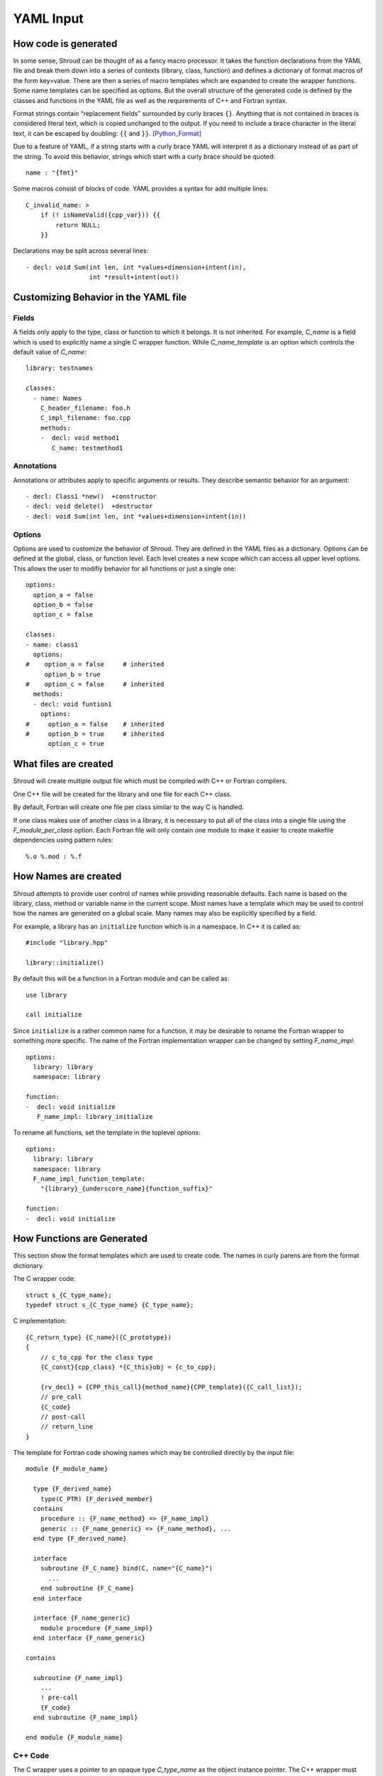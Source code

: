 YAML Input
==========

How code is generated
---------------------

In some sense, Shroud can be thought of as a fancy macro processor.
It takes the function declarations from the YAML file and break them
down into a series of contexts (library, class, function) and defines
a dictionary of format macros of the form key=value.  There are then a
series of macro templates which are expanded to create the wrapper
functions. Some name templates can be specified as options.  But the
overall structure of the generated code is defined by the classes and
functions in the YAML file as well as the requirements of C++ and
Fortran syntax.

Format strings contain “replacement fields” surrounded by curly braces
``{}``. Anything that is not contained in braces is considered literal
text, which is copied unchanged to the output. If you need to include
a brace character in the literal text, it can be escaped by doubling:
``{{`` and ``}}``. [Python_Format]_

Due to a feature of YAML, if a string starts with a curly brace YAML
will interpret it as a dictionary instead of as part of the
string. To avoid this behavior, strings which start with a curly brace
should be quoted::

    name : "{fmt}"

Some macros consist of blocks of code.  YAML provides a syntax for 
add multiple lines::

    C_invalid_name: >
        if (! isNameValid({cpp_var})) {{
            return NULL;
        }}

Declarations may be split across several lines::

    - decl: void Sum(int len, int *values+dimension+intent(in),
                     int *result+intent(out))



Customizing Behavior in the YAML file
-------------------------------------

Fields
^^^^^^

A fields only apply to the type, class or function to which it belongs.
It is not inherited.
For example, *C_name* is a field which is used to explicitly name
a single C wrapper function.  While *C_name_template* is an option which
controls the default value of *C_name*::

    library: testnames

    classes:
      - name: Names
        C_header_filename: foo.h
        C_impl_filename: foo.cpp
        methods:
        -  decl: void method1
           C_name: testmethod1

Annotations
^^^^^^^^^^^

Annotations or attributes apply to specific arguments or results.
They describe semantic behavior for an argument::

    - decl: Class1 *new()  +constructor
    - decl: void delete()  +destructor
    - decl: void Sum(int len, int *values+dimension+intent(in))

Options
^^^^^^^

Options are used to customize the behavior of Shroud.
They are defined in the YAML files as a dictionary.
Options can be defined at the global, class, or function level.
Each level creates a new scope which can access all upper level options.
This allows the user to modifiy behavior for all functions or just a single one::

    options:
      option_a = false
      option_b = false
      option_c = false

    classes:
    - name: class1
      options:
    #    option_a = false     # inherited
         option_b = true
    #    option_c = false     # inherited
      methods:
      - decl: void funtion1
        options:
    #     option_a = false    # inherited
    #     option_b = true     # ihherited
          option_c = true

What files are created
----------------------

Shroud will create multiple output file which must be compiled with
C++ or Fortran compilers.

One C++ file will be created for the library and one file for each C++ class.

By default, Fortran will create one file per class similar to the way
C is handled.

If one class makes use of another class in a library,
it is necessary to put all of the class
into a single file using the *F_module_per_class* option.
Each Fortran file will only contain one module to make it easier to
create makefile dependencies using pattern rules::

    %.o %.mod : %.f


How Names are created
---------------------

Shroud attempts to provide user control of names while providing
reasonable defaults.
Each name is based on the library, class, method or variable name
in the current scope.  Most names have a template which may be used
to control how the names are generated on a global scale.  Many names
may also be explicitly specified by a field.

For example, a library has an ``initialize`` function which is
in a namespace.  In C++ it is called as::

  #include "library.hpp"

  library::initialize()

By default this will be a function in a Fortran module and 
can be called as::

  use library

  call initialize

Since ``initialize`` is a rather common name for a function, it may 
be desirable to rename the Fortran wrapper to something more specific.
The name of the Fortran implementation wrapper can be changed
by setting *F_name_impl*::

  options:
    library: library
    namespace: library

  function:
  -  decl: void initialize
     F_name_impl: library_initialize

To rename all functions, set the template in the toplevel *options*::     

  options:
    library: library
    namespace: library
    F_name_impl_function_template:
      "{library}_{underscore_name}{function_suffix}"

  function:
  -  decl: void initialize


How Functions are Generated
---------------------------

This section show the format templates which are used to create code.
The names in curly parens are from the format dictionary.

The C wrapper code::

    struct s_{C_type_name};
    typedef struct s_{C_type_name} {C_type_name};

C implementation::

    {C_return_type} {C_name}({C_prototype})
    {
        // c_to_cpp for the class type
        {C_const}{cpp_class} *{C_this}obj = {c_to_cpp};

        {rv_decl} = {CPP_this_call}{method_name}{CPP_template}({C_call_list});
        // pre_call
        {C_code}
        // post-call
        // return_line
    }

The template for Fortran code showing names which may 
be controlled directly by the input file::

    module {F_module_name}

      type {F_derived_name}
        type(C_PTR) {F_derived_member}
      contains
        procedure :: {F_name_method} => {F_name_impl}
        generic :: {F_name_generic} => {F_name_method}, ...
      end type {F_derived_name}

      interface
        subroutine {F_C_name} bind(C, name="{C_name}")
          ...
        end subroutine {F_C_name}
      end interface

      interface {F_name_generic}
        module procedure {F_name_impl}
      end interface {F_name_generic}

    contains

      subroutine {F_name_impl}
        ...
        ! pre-call
        {F_code}
      end subroutine {F_name_impl}

    end module {F_module_name}


C++ Code
^^^^^^^^

The C wrapper uses a pointer to an opaque type *C_type_name* as the 
object instance pointer.  The C++ wrapper must first cast this into
a *cpp_class* pointer.
The class's type *c_to_cpp* field is used to cast the pointer.

Next each argument uses its type *pre_call* section to convert 
the C argument into a C++ arguments. For most types this is nothing.

In addition each argument may also have a *post_call* section.

Example code::

    {C_return_type} {C_name}({C_prototype})
    {
        {C_const}{cpp_class} *{C_this}obj = new {cpp_class}({C_call_list});
        {C_code}
        return static_cast<AA_exclass1 *>(static_cast<void *>(selfobj));
    }



        ExClass1 *selfobj = new ExClass1(name);


Annotations may change how the code is generated.
The *constructor* attribute will use the `new` C++ keyword and
*destructor* will use `delete` in the *C_code*.


Header Files
^^^^^^^^^^^^

The header files for the library are included by the generated C++ source files.

The library source file will include the global *cpp_header* field.
Each class source file will include the class *cpp_header* field unless it is blank.
In that case the global *cpp_header* field will be used.

To include a file in the implementation list it in the global or class options::

    cpp_header: global_header.hpp

    classes:
    -  name: Class1
       cpp_header: class_header.hpp

    types:
       CustomType:
          typedef: int
          c_header:  type_header.h
          cpp_header : type_header.hpp


The *c_header* field will be added to the header file of contains functions
which reference the type.
This is used for files which are not part of the library but which contain code
which helps map C++ constants to C constants

.. FILL IN MORE

Namespace
---------

Each library or class can be associated with a namespace::

    namespace one {
    namespace two {
       void function();

       namespace three {
         class Class1 {
         };
       }

       class Class2 {
       };
    }
    }

The YAML file would look like::

    namespace: one two

    classes:
    -  Class1
       namespace: one two three
    -  Class2


Local Variable
^^^^^^^^^^^^^^

*SH_* prefix on local variables.

Results are named from *fmt.C_result* or *fmt.F_result*.

Fortran option F_result.


splicers
--------


.. [Python_Format] https://docs.python.org/2/library/string.html#format-string-syntax




